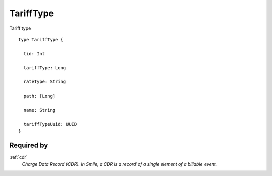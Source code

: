 .. _tarifftype:

TariffType
===========
Tariff type

::

  type TariffType {
  
    tid: Int

    tariffType: Long

    rateType: String

    path: [Long]

    name: String

    tariffTypeUuid: UUID
  }

Required by
------------
:ref:`cdr`
  *Charge Data Record (CDR). In Smile, a CDR is a record of a single element of a billable event.*
